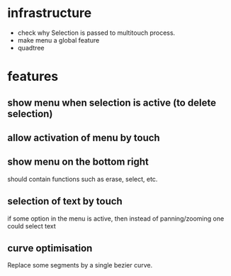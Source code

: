 
* infrastructure
- check why Selection is passed to multitouch process.
- make menu a global feature
- quadtree

* features
** show menu when selection is active (to delete selection)
** allow activation of menu by touch
** show menu on the bottom right
should contain functions such as erase, select, etc.
** selection of text by touch
if some option in the menu is active, then instead of panning/zooming
one could select text
** curve optimisation
Replace some segments by a single bezier curve.
